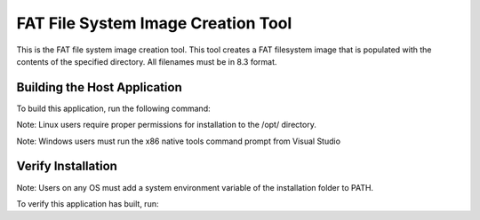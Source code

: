 ===================================
FAT File System Image Creation Tool
===================================

This is the FAT file system image creation tool. This tool creates a FAT filesystem image that is populated with the contents of the specified directory. All filenames must be in 8.3 format.


*****************************
Building the Host Application
*****************************

To build this application, run the following command:

Note: Linux users require proper permissions for installation to the /opt/ directory.

.. tab:: Linux and MacOS

    .. code-block:: console
    
        $ ./install_host_app.sh

Note: Windows users must run the x86 native tools command prompt from Visual Studio

.. tab:: Windows

    .. code-block:: x86 native tools command prompt
    
        > install_host_app.bat


*******************
Verify Installation
*******************

Note: Users on any OS must add a system environment variable of the installation folder to PATH.

To verify this application has built, run:

.. tab:: Linux and MacOS

    .. code-block:: console

        $ fatfs_mkimage --help
        
.. tab:: Windows

    .. code-block:: x86 native tools command prompt
    
        > fatfs_mkimage --help
